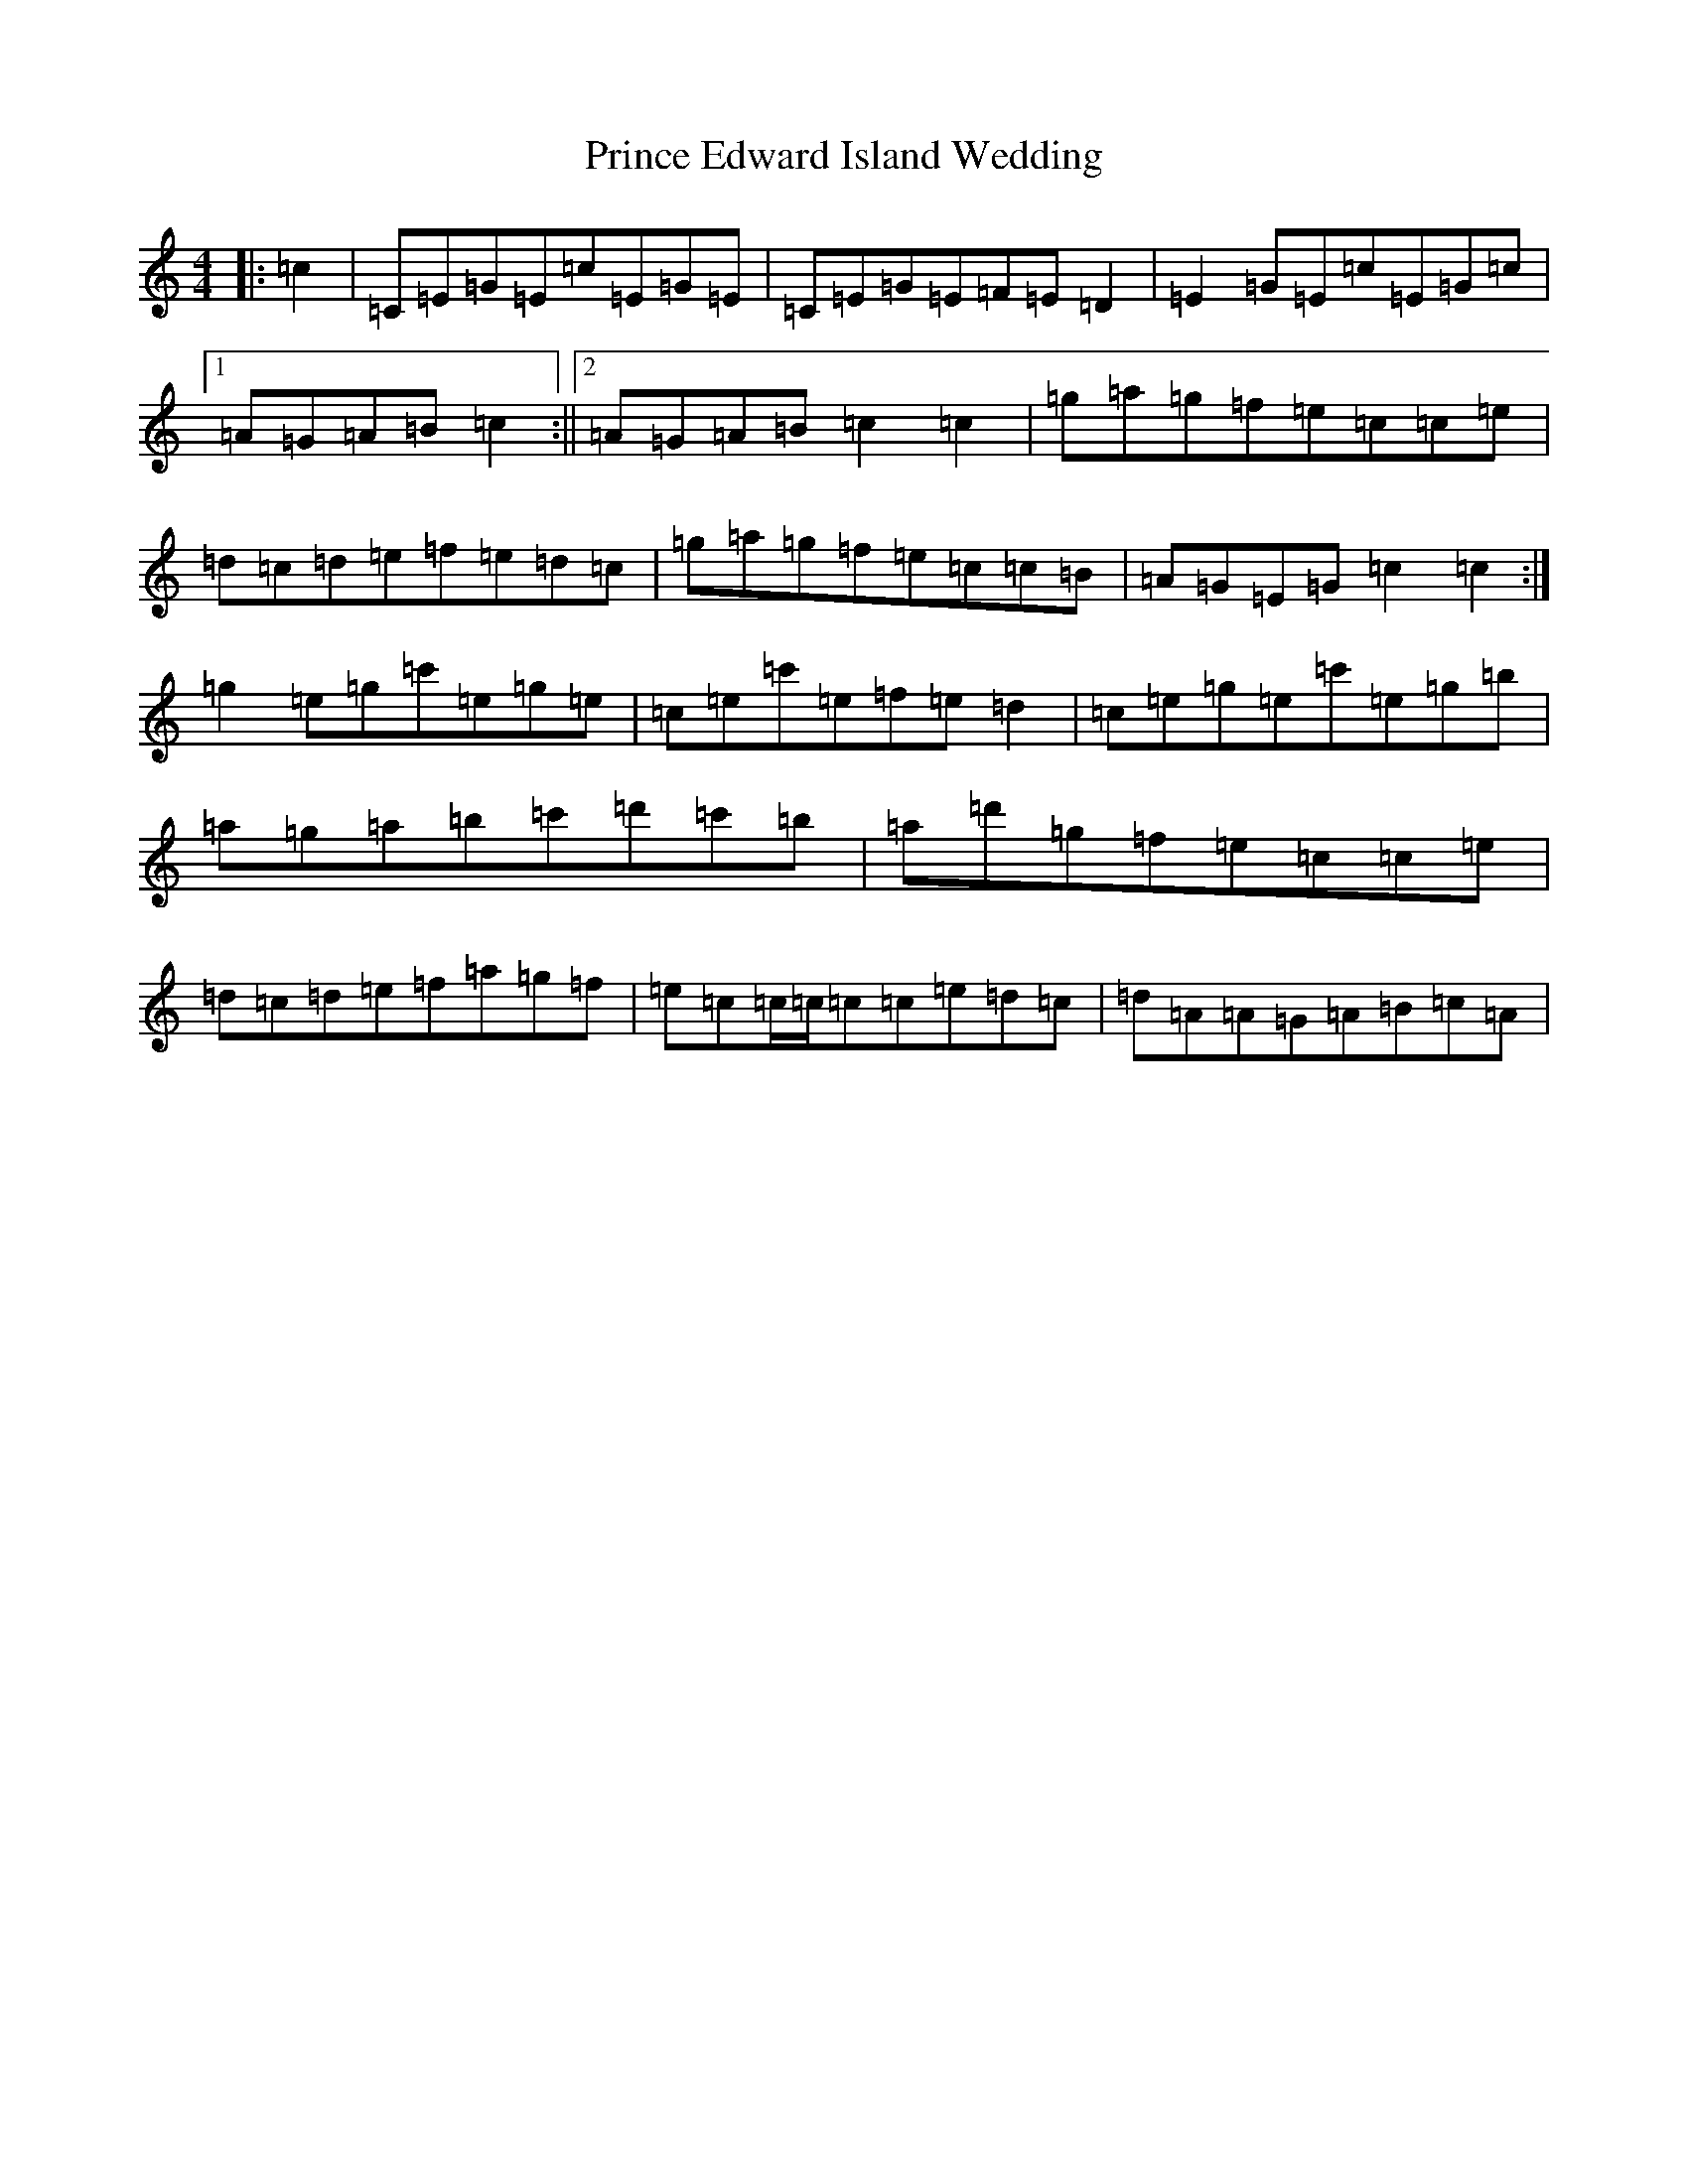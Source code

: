 X: 17457
T: Prince Edward Island Wedding
S: https://thesession.org/tunes/11517#setting11517
R: reel
M:4/4
L:1/8
K: C Major
|:=c2|=C=E=G=E=c=E=G=E|=C=E=G=E=F=E=D2|=E2=G=E=c=E=G=c|1=A=G=A=B=c2:||2=A=G=A=B=c2=c2|=g=a=g=f=e=c=c=e|=d=c=d=e=f=e=d=c|=g=a=g=f=e=c=c=B|=A=G=E=G=c2=c2:|=g2=e=g=c'=e=g=e|=c=e=c'=e=f=e=d2|=c=e=g=e=c'=e=g=b|=a=g=a=b=c'=d'=c'=b|=a=d'=g=f=e=c=c=e|=d=c=d=e=f=a=g=f|=e=c=c/2=c/2=c=c=e=d=c|=d=A=A=G=A=B=c=A|